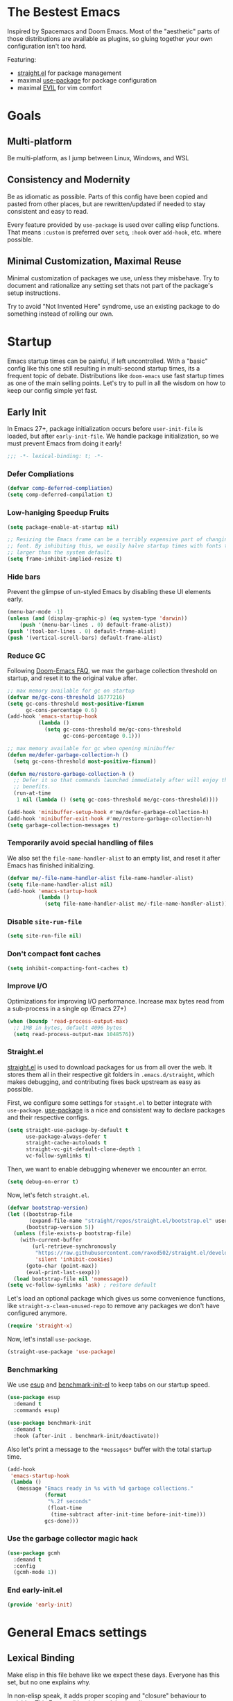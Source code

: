 #+STARTUP: fold
#+babel: :cache yes
#+PROPERTY: header-args :results silent :tangle init.el

* The Bestest Emacs

Inspired by Spacemacs and Doom Emacs. Most of the "aesthetic" parts of those distributions are available as plugins, so gluing together your own configuration isn't too hard.

Featuring:

- [[https://github.com/raxod502/straight.el][straight.el]] for package management
- maximal [[https://github.com/jwiegley/use-package][use-package]] for package configuration
- maximal [[https://github.com/emacs-evil/evil][EVIL]] for vim comfort

* Goals

** Multi-platform
Be multi-platform, as I jump between Linux, Windows, and WSL

** Consistency and Modernity
Be as idiomatic as possible. Parts of this config have been copied and pasted from other places, but are rewritten/updated if needed to stay consistent and easy to read.

Every feature provided by ~use-package~ is used over calling elisp functions. That means ~:custom~ is preferred over ~setq~, ~:hook~ over ~add-hook~, etc. where possible.

** Minimal Customization, Maximal Reuse
Minimal customization of packages we use, unless they misbehave. Try to document and rationalize any setting set thats not part of the package's setup instructions.

Try to avoid "Not Invented Here" syndrome, use an existing package to do something instead of rolling our own.

* Startup

Emacs startup times can be painful, if left uncontrolled. With a "basic" config like this one still resulting in multi-second startup times, its a frequent topic of debate. Distributions like =doom-emacs= use fast startup times as one of the main selling points. Let's try to pull in all the wisdom on how to keep our config simple yet fast.

** Early Init
:properties:
:header-args+: :tangle "./early-init.el"
:end:

In Emacs 27+, package initialization occurs before ~user-init-file~ is loaded, but after ~early-init-file~. We handle package initialization, so we must prevent Emacs from doing it early!

#+begin_src emacs-lisp
;;; -*- lexical-binding: t; -*-
#+end_src

*** Defer Compliations

#+begin_src emacs-lisp
(defvar comp-deferred-compliation)
(setq comp-deferred-compilation t)
#+end_src

*** Low-haniging Speedup Fruits

#+begin_src emacs-lisp
(setq package-enable-at-startup nil)

;; Resizing the Emacs frame can be a terribly expensive part of changing the
;; font. By inhibiting this, we easily halve startup times with fonts that are
;; larger than the system default.
(setq frame-inhibit-implied-resize t)
#+end_src

*** Hide bars
Prevent the glimpse of un-styled Emacs by disabling these UI elements early.

#+begin_src emacs-lisp
(menu-bar-mode -1)
(unless (and (display-graphic-p) (eq system-type 'darwin))
    (push '(menu-bar-lines . 0) default-frame-alist))
(push '(tool-bar-lines . 0) default-frame-alist)
(push '(vertical-scroll-bars) default-frame-alist)
#+end_src

*** Reduce GC
Following [[https://github.com/hlissner/doom-emacs/blob/develop/docs/faq.org#how-does-doom-start-up-so-quickly][Doom-Emacs FAQ]], we max the garbage collection threshold on startup, and reset it to the original value after.

#+begin_src emacs-lisp
;; max memory available for gc on startup
(defvar me/gc-cons-threshold 16777216)
(setq gc-cons-threshold most-positive-fixnum
      gc-cons-percentage 0.6)
(add-hook 'emacs-startup-hook
          (lambda ()
            (setq gc-cons-threshold me/gc-cons-threshold
                  gc-cons-percentage 0.1)))

;; max memory available for gc when opening minibuffer
(defun me/defer-garbage-collection-h ()
  (setq gc-cons-threshold most-positive-fixnum))

(defun me/restore-garbage-collection-h ()
  ;; Defer it so that commands launched immediately after will enjoy the
  ;; benefits.
  (run-at-time
   1 nil (lambda () (setq gc-cons-threshold me/gc-cons-threshold))))

(add-hook 'minibuffer-setup-hook #'me/defer-garbage-collection-h)
(add-hook 'minibuffer-exit-hook #'me/restore-garbage-collection-h)
(setq garbage-collection-messages t)
#+end_src

*** Temporarily avoid special handling of files

We also set the ~file-name-handler-alist~ to an empty list, and reset it after Emacs has finished initializing.

#+begin_src emacs-lisp
(defvar me/-file-name-handler-alist file-name-handler-alist)
(setq file-name-handler-alist nil)
(add-hook 'emacs-startup-hook
          (lambda ()
            (setq file-name-handler-alist me/-file-name-handler-alist)))
#+end_src

*** Disable =site-run-file=
#+begin_src emacs-lisp
(setq site-run-file nil)
#+end_src

*** Don't compact font caches
#+begin_src emacs-lisp
(setq inhibit-compacting-font-caches t)
#+end_src

*** Improve I/O
Optimizations for improving I/O performance. Increase max bytes read from a sub-process in a single op (Emacs 27+)

#+begin_src emacs-lisp
(when (boundp 'read-process-output-max)
  ;; 1MB in bytes, default 4096 bytes
  (setq read-process-output-max 1048576))
#+end_src

*** Straight.el
[[https://github.com/raxod502/straight.el][straight.el]] is used to download packages for us from all over the web. It stores them all in their respective git folders in =.emacs.d/straight=, which makes debugging, and contributing fixes back upstream as easy as possible.

First, we configure some settings for =staight.el= to better integrate with =use-package=. [[https://github.com/jwiegley/use-package][use-package]] is a nice and consistent way to declare packages and their respective configs.

#+begin_src emacs-lisp
(setq straight-use-package-by-default t
      use-package-always-defer t
      straight-cache-autoloads t
      straight-vc-git-default-clone-depth 1
      vc-follow-symlinks t)
#+end_src

Then, we want to enable debugging whenever we encounter an error.

#+begin_src emacs-lisp
(setq debug-on-error t)
#+end_src

Now, let's fetch =straight.el=.

#+begin_src emacs-lisp
(defvar bootstrap-version)
(let ((bootstrap-file
       (expand-file-name "straight/repos/straight.el/bootstrap.el" user-emacs-directory))
      (bootstrap-version 5))
  (unless (file-exists-p bootstrap-file)
    (with-current-buffer
        (url-retrieve-synchronously
         "https://raw.githubusercontent.com/raxod502/straight.el/develop/install.el"
         'silent 'inhibit-cookies)
      (goto-char (point-max))
      (eval-print-last-sexp)))
  (load bootstrap-file nil 'nomessage))
(setq vc-follow-symlinks 'ask) ; restore default
#+end_src

Let's load an optional package which gives us some convenience functions, like ~straight-x-clean-unused-repo~ to remove any packages we don't have configured anymore.

#+begin_src emacs-lisp
(require 'straight-x)
#+end_src

Now, let's install =use-package=.

#+begin_src emacs-lisp
(straight-use-package 'use-package)
#+end_src

*** Benchmarking
We use [[https://github.com/jschaf/esup][esup]] and [[https://github.com/dholm/benchmark-init-el][benchmark-init-el]] to keep tabs on our startup speed.

#+begin_src emacs-lisp
(use-package esup
  :demand t
  :commands esup)

(use-package benchmark-init
  :demand t
  :hook (after-init . benchmark-init/deactivate))
#+end_src

Also let's print a message to the =*messages*= buffer with the total startup time.

#+begin_src emacs-lisp
(add-hook
 'emacs-startup-hook
 (lambda ()
   (message "Emacs ready in %s with %d garbage collections."
            (format
             "%.2f seconds"
             (float-time
              (time-subtract after-init-time before-init-time)))
            gcs-done)))
#+end_src

*** Use the garbage collector magic hack
#+begin_src emacs-lisp
(use-package gcmh
  :demand t
  :config
  (gcmh-mode 1))
#+end_src

*** End early-init.el
#+begin_src emacs-lisp
(provide 'early-init)
#+end_src

* General Emacs settings

** Lexical Binding
Make elisp in this file behave like we expect these days. Everyone has this set, but no one explains why.

In non-elisp speak, it adds proper scoping and "closure" behaviour to variables.[[https://www.emacswiki.org/emacs/DynamicBindingVsLexicalBinding][This Emacswiki article explains it well.]]

#+begin_src emacs-lisp :comments no
;;; config.el -*- lexical-binding: t ; eval: (view-mode -1) -*-
#+end_src

Enable =view-mode=, which both makes the file read-only (as a reminder
that =init.el= is an auto-generated file, not supposed to be edited),
and provides some convenient key bindings for browsing through the
file.

** Constants
Let's define some constants we use throughout our config.

#+begin_src emacs-lisp
;; environment
(defconst *is-windows* (eq system-type 'windows-nt))
(defconst *is-unix* (not *is-windows*))

;; fonts
(defconst *mono-font-family*
  (if *is-windows* "JetBrainsMono NF" "GoMono Nerd Font"))
(defconst *mono-font-height*
  (if *is-windows* 90 90))
(defconst *serif-font-family*
  (if *is-windows* "Georgia" "IBM Plex Serif"))
(defconst *serif-font-height*
  (if *is-windows* 110 110))
(defconst *project-dir* (expand-file-name "~/git"))
#+end_src

** Make Emacs Sensible
Essentially what [[https://github.com/tpope/vim-sensible][vim-sensible]] does, but we use [[https://git.sr.ht/~technomancy/better-defaults][better-defaults]] in emacs. But it doesn't do everything, so we need to help it out.

#+BEGIN_SRC emacs-lisp
(use-package better-defaults
  :demand t)

(setq default-directory "~/"
      ;; always follow symlinks when opening files
      vc-follow-symlinks t
      ;; overwrite text when selected, like we expect.
      delete-seleciton-mode t
      ;; quiet startup
      inhibit-startup-message t
      initial-scratch-message nil
      ;; hopefully all themes we install are safe
      custom-safe-themes t
      ;; simple lock/backup file management
      create-lockfiles nil
      backup-by-copying t
      delete-old-versions t
      ;; when quiting emacs, just kill processes
      confirm-kill-processes nil
      ;; ask if local variables are safe once.
      enable-local-variables t)



;; use human-readable sizes in dired
(setq-default dired-listing-switches "-alh")

;; life is too short to type yes or no
(defalias 'yes-or-no-p 'y-or-n-p)

;; always highlight code
(global-font-lock-mode 1)
;; refresh a buffer if changed on disk
(global-auto-revert-mode 1)

;; save window layout & buffers
;; (setq desktop-restore-eager 5)
;; (desktop-save-mode 1)
#+END_SRC

** UTF-8 by Default
Emacs is very conservative about assuming encoding. Everything is utf-8 these days, lets have that as the default.

#+begin_src emacs-lisp
(prefer-coding-system 'utf-8)
(set-default-coding-systems 'utf-8)
(set-terminal-coding-system 'utf-8)
(set-keyboard-coding-system 'utf-8)
(set-selection-coding-system 'utf-8)
(set-file-name-coding-system 'utf-8)
(set-clipboard-coding-system 'utf-8)
(if *is-windows*
  (set-w32-system-coding-system 'utf-8))
(set-buffer-file-coding-system 'utf-8)
#+end_src

** No Littering
[[https://github.com/emacscollective/no-littering][no-littering]] teaches Emacs to not leave it's files everywhere, and just keep them neatly in =.emacs.d= where they don't bother anyone.

We also set ~custom-file~ to be within one of these new nice directories, so Emacs doesn't keep chaging =init.el= and messing with our git workflow.
#+begin_src emacs-lisp
(use-package no-littering
  :demand t
  :config
  (setq
   auto-save-file-name-transforms
   `((".*" ,(no-littering-expand-var-file-name "auto-save/") t)))
  (setq custom-file (no-littering-expand-etc-file-name "custom.el"))
  (when (file-exists-p custom-file)
    (load custom-file)))
#+end_src

** Which-key
[[https://github.com/justbur/emacs-which-key][which-key]] pops up a nice window whenever we hesitate about a keyboard shortcut, and shows all the possible keys we can press. Popularized by Spacemacs and Doom-Emacs, we can now configure absurd key combinations, forget about them, and then be delighted to discover them again!

#+begin_src emacs-lisp
(use-package which-key
  :demand t
  :after evil
  :custom
  (which-key-allow-evil-operators t)
  (which-key-show-remaining-keys t)
  (which-key-sort-order 'which-key-prefix-then-key-order)
  :config
  (which-key-mode 1)
  (which-key-setup-minibuffer)
  (set-face-attribute
    'which-key-local-map-description-face nil :weight 'bold))
#+end_src

** Evil
[[https://github.com/emacs-evil/evil][EVIL]] is vim emulation in Emacs. There are a number of other evil packages which add vim-like bindings to various modes.

#+BEGIN_SRC emacs-lisp
(use-package evil
  :demand t
  :init
  (setq evil-want-integration t
        evil-want-keybinding nil
        evil-want-C-u-scroll t
        evil-want-Y-yank-to-eol t
        evil-split-window-below t
        evil-vsplit-window-right t
        evil-respect-visual-line-mode t)
  :config
  (evil-mode 1))
(use-package evil-collection
  :demand t
  :after evil
  :config
  (evil-collection-init))
(use-package evil-commentary
  :demand t
  :after evil
  :config
  (evil-commentary-mode 1))
(use-package evil-surround
  :demand t
  :after evil
  :config
  (global-evil-surround-mode 1))
(use-package evil-lion
  :commands evil-lion-left evil-lion-right
  :after evil
  :general
  (:states 'normal
           "ga"  'evil-lion-left
           "gA"  'evil-lion-right)
  (:states 'visual
           "ga"  'evil-lion-left
           "gA"  'evil-lion-right))
(use-package evil-org
  :demand t
  :after evil org
  :hook (org-mode . evil-org-mode)
  :config
  (add-hook 'evil-org-mode-hook 'evil-org-set-key-theme)
  (require 'evil-org-agenda)
  (evil-org-agenda-set-keys))
#+END_SRC

** General.el
[[https://github.com/noctuid/general.el][general.el]] is a wrapper around Emacs key-binding mechanisms to make them easier to use. It integrates with use-package, evil, and which-key.

We will define two "leader maps", similar to vim's =<leader>= and =<localleader>= that we will use to bind global and major-mode-specific keybindings. This is how we're kind of like

#+begin_src emacs-lisp
(use-package general
  :demand t
  :config
  (general-evil-setup t)
  (general-create-definer leader-def
    :states '(normal motion emacs)
    :keymaps 'override
    :prefix "SPC"
    :non-normal-prefix "C-SPC")
  (leader-def "" '(:ignore t :wk "leader"))
  (general-create-definer localleader-def
    :states '(normal motion emacs)
    :keymaps 'override
    :prefix "SPC m"
    :non-normal-prefix "C-SPC m")
  (localleader-def "" '(:ignore t :wk "mode")))
#+end_src

* Interface
A good-looking tool is a pleasure to work with. Here, we try to tweak all the dials Emacs gives us to make it pretty and =A E S T H E T I C=.

** Aesthetics
#+begin_src emacs-lisp
(setq ring-bell-function 'ignore ; no bell
      ;; better scrolling
      scroll-step 1
      scroll-conservatively 101
      scroll-preserve-screen-position 1
      mouse-wheel-scroll-amount '(1 ((shift) . 5))
      mouse-wheel-follow-mouse t
      ;; lines between the cursor and the edge of the screen
      scroll-margin 3

      ;; wrap lines that are too long.
      truncate-lines nil
      ;; don't resize frames a character at a time, but use pixels
      frame-resize-pixelwise t)

;; add some space between lines for easier reading.
(setq-default line-spacing 1)

;; highlight the current line
(global-hl-line-mode t)

;; Add padding inside buffer windows
(setq-default left-margin-width 2
              right-margin-width 2)
(set-window-buffer nil (current-buffer)) ; Use them now.

;; Add padding inside frames (windows)
(add-to-list 'default-frame-alist '(internal-border-width . 8))
(set-frame-parameter nil 'internal-border-width 8) ; Use them now

;; fix color display when loading emacs in terminal
(defun enable-256color-term ()
  (interactive)
  (load-library "term/xterm")
  (terminal-init-xterm))

(unless (display-graphic-p)
  (if (string-suffix-p "256color" (getenv "TERM"))
    (enable-256color-term)))
#+end_src

** Themes
We will load all the themes. We need to ~:defer~ them, to prevent each theme getting loaded upon init, and flashing emacs and conflicting with each other.

#+begin_src emacs-lisp
(use-package leuven-theme
  :defer t)

(use-package vivid-theme
  :straight (:host github :repo "websymphony/vivid-theme")
  :defer t)

(use-package doom-themes
  :defer t
  :config
  (doom-themes-visual-bell-config)
  (doom-themes-treemacs-config)
  (doom-themes-org-config)
  (doom-themes-set-faces nil
    ;; extending faces breaks orgmode collapsing for now
   '(org-block-begin-line :extend nil)
   '(org-block-end-line :extend nil)
    ;; different sized headings are nice.
   '(outline-1 :height 1.3)
   '(outline-2 :height 1.1)
   '(outline-3 :height 1.0)))

(defun me/init-theme ()
  (load-theme 'doom-dracula t))

(add-hook 'emacs-startup-hook #'me/init-theme)
#+end_src

** Fonts
The [[https://github.com/rolandwalker/unicode-fonts][unicode-fonts]] package helps Emacs use the full range of unicode characters provided by most fonts.

We set a regular font and a ~variable-pitch~ one, the latter is used by ~mixed-pitch-mode~ to render regular text with a proportional font.

#+begin_src emacs-lisp
(use-package persistent-soft
  :demand t)
(use-package unicode-fonts
  :demand t
  :after persistent-soft
  :config
  (unicode-fonts-setup)
  (custom-set-faces
   `(default ((t (:family ,*mono-font-family*
                  :height ,*mono-font-height*))))
   `(variable-pitch ((t (:family ,*serif-font-family*
                         :height ,*serif-font-height*))))))
#+end_src

** All The Icons
[[https://github.com/domtronn/all-the-icons.el/][all-the-icons]] allows emacs to show pretty icons anywhere we want.

We pair it with [[https://github.com/jtbm37/all-the-icons-dired][all-the-icons-dired]] to show them in =dired=, [[https://github.com/Alexander-Miller/treemacs/blob/master/src/extra/treemacs-all-the-icons.el][treemacs-all-the-icons]] to show them in =treemacs=, [[https://github.com/asok/all-the-icons-ivy][all-the-icons-ivy]] to show them in =ivy=, and [[https://github.com/seagle0128/all-the-icons-ivy-rich][all-the-icons-ivy-rich]] to show them in =ivy-rich=.

#+begin_src emacs-lisp
(use-package all-the-icons
  :demand t)
(use-package all-the-icons-dired
  :defer 1
  :after all-the-icons
  :hook (dired-mode . all-the-icons-dired-mode))
(use-package treemacs-all-the-icons
  :defer 1
  :after all-the-icons treemacs
  :config
  (treemacs-load-theme "all-the-icons"))
(use-package all-the-icons-ivy
  :defer 1
  :after all-the-icons
  :config
  (all-the-icons-ivy-setup))
(use-package all-the-icons-ivy-rich
  :defer 1
  :after all-the-icons
  :config
  (all-the-icons-ivy-rich-mode 1))
#+end_src

** Dashboard
[[https://github.com/emacs-dashboard/emacs-dashboard][emacs-dashboard]] adds a nice startup screen, showing recent files, projectes, etc.

#+begin_src emacs-lisp
(use-package dashboard
  :demand t
  :after all-the-icons projectile
  :custom
  ;; show in `emacsclient -c`
  (initial-buffer-choice #'(lambda () (get-buffer "*dashboard*")))
  (dashboard-startup-banner 'logo)
  (dashboard-set-heading-icons t)
  (dashboard-set-file-icons t)
  (dashboard-center-content t)
  (dashboard-items '((recents  . 10)
                     (projects . 5)
                     (bookmarks . 5)))
  :config
  (dashboard-setup-startup-hook))
#+end_src

** Mode Line
[[https://github.com/seagle0128/doom-modeline][doom-modeline]] provides a clean and simple modeline (bottom bar) for each buffer. We pair it with the [[https://github.com/tarsius/minions][minions]] minor mode to collect all minor modes into a single menu. [[https://github.com/emacsorphanage/anzu][anzu]] is used to show the number of matches when we search in a file.

#+begin_src emacs-lisp
(use-package anzu
  :defer 1
  :after isearch
  :config
  (global-anzu-mode 1))

(use-package minions
  :defer 1
  :config
  (minions-mode 1))

(use-package doom-modeline
  :demand t
  :custom
  (inhibit-compacting-font-caches t)
  (doom-modeline-height 28)
  ;; 1 minor mode will be shown thanks to minions
  (doom-modeline-minor-modes t)
  :config
  (doom-modeline-mode 1))
#+end_src

** Tabs
[[https://github.com/ema2159/centaur-tabs][centaur-tabs]] add tabs to the top of the window for emacs. It might sound crazy, but they are useful to keep an eye on which buffers you have open, especially when you jump between projects.

Out of the box they come configured ok, but not perfect. We configure the tabs to group by project, and hide/show them for more buffers.

#+begin_src emacs-lisp
(use-package centaur-tabs
  :defer 1
  :after all-the-icons
  :general
  (:states 'normal
           "gt"  'centaur-tabs-forward
           "gT"  'centaur-tabs-backward)
  (leader-def
    "tg" 'centaur-tabs-toggle-groups)
  :hook
  (dashboard-mode . centaur-tabs-local-mode)
  (term-mode . centaur-tabs-local-mode)
  (calendar-mode . centaur-tabs-local-mode)
  (org-agenda-mode . centaur-tabs-local-mode)
  (helpful-mode . centaur-tabs-local-mode)
  :custom
  (centaur-tabs-style "bar")
  (centaur-tabs-set-icons t)
  (centaur-tabs-set-modified-marker t)
  (centaur-tabs-height 28)
  (x-underline-at-descent-line t)
  (uniquify-separator "/")
  (uniquify-buffer-name-style 'forward)
  (centaur-tabs-gray-out-icons 'buffer)
  (centaur-tabs-modified-marker "")
  :config
  (centaur-tabs-headline-match)
  (centaur-tabs-enable-buffer-reordering)
  (centaur-tabs-mode t)
  (centaur-tabs-change-fonts *mono-font-family* *mono-font-height*)


  (defun centaur-tabs-buffer-groups ()
    "`centaur-tabs-buffer-groups' control buffers' group rules.

 Group centaur-tabs with mode if buffer is derived from `eshell-mode' `emacs-lisp-mode' `dired-mode' `org-mode' `magit-mode'.
 All buffer name start with * will group to \"Emacs\".
 Other buffer group by `centaur-tabs-get-group-name' with project name."
    (list
     (cond
      ;; ((not (eq (file-remote-p (buffer-file-name)) nil))
      ;; "Remote")
      ((or (string-equal "*" (substring (buffer-name) 0 1))
           (memq major-mode '(magit-process-mode
                              magit-status-mode
                              magit-diff-mode
                              magit-log-mode
                              magit-file-mode
                              magit-blob-mode
                              magit-blame-mode)))
       "Emacs")
      ((derived-mode-p 'dired-mode)
       "Dired")
      ((memq major-mode '(helpful-mode
                          help-mode))
       "Help")
      ((memq major-mode '(org-agenda-clockreport-mode
                          org-agenda-mode
                          org-beamer-mode
                          org-src-mode
                          org-indent-mode
                          org-bullets-mode
                          org-cdlatex-mode
                          org-agenda-log-mode
                          diary-mode))
       "OrgMode")
      (t
       (or (concat "Project: " (projectile-project-name))
           (centaur-tabs-get-group-name (current-buffer))))))))
#+end_src

** Fast Scroll
Always redraw immediately when scrolling, more responsive and doesn't hang! Sourced from http://emacs.stackexchange.com/a/31427/2418

#+begin_src emacs-lisp
(setq fast-but-imprecise-scrolling t
      jit-lock-defer-time 0)
#+end_src

[[https://github.com/ahungry/fast-scroll][fast-scroll]] "works by temporarily disabling font-lock and switching to a barebones mode-line, until you stop scrolling (at which point it re-enables)". It only does this when scrolling super fast, to keep everything responsive.

#+begin_src emacs-lisp
(use-package fast-scroll
  :defer 1
  :hook
  (fast-scroll-start . (lambda () (flycheck-mode -1)))
  (fast-scroll-end . (lambda () (flycheck-mode 1)))
  :config
  (fast-scroll-config)
  (fast-scroll-mode 1))
#+end_src

** Wrap Long Lines
[[https://github.com/joostkremers/visual-fill-column][visual-fill-column]] wraps lines at ~fill-column~, and makes it easier to read long lines of code. It is preferred over the built-in ~visual-line-mode~ because it doesn't break words.

#+begin_src emacs-lisp
(use-package visual-fill-column
  :defer 1
  :hook (org-src . visual-fill-column-mode)
  :custom
  (visual-line-fringe-indicators
   '(left-curly-arrow right-curly-arrow))
  (split-window-preferred-function
   'visual-fill-column-split-window-sensibly)
  :config
  (advice-add 'text-scale-adjust
              :after #'visual-fill-column-adjust)
  (global-visual-fill-column-mode 1)
  (global-visual-line-mode 1))
#+end_src

** Mixed Pitch Mode
[[https://gitlab.com/jabranham/mixed-pitch][mixed-pitch]] allows us to use proportional fonts to display text that isn't code, and make files more readable.

#+begin_src emacs-lisp
(use-package mixed-pitch
  :after all-the-icons
  :defer 1
  :custom
  (mixed-pitch-set-height t)
  :hook (text-mode . mixed-pitch-mode))
#+end_src

** Ligatures
#+begin_src emacs-lisp
(use-package ligature
  :straight (:host github :repo "mickeynp/ligature.el")
  :defer 1
  :config
  (ligature-set-ligatures 't '("www"))
  (ligature-set-ligatures
   'prog-mode
   '("-->" "//" "/**" "/*" "*/" "<!--" ":=" "->>" "<<-" "->" "<-"
     "<=>" "==" "!=" "<=" ">=" "=:=" "!==" "&&" "||" "..." ".."
     "|||" "///" "&&&" "===" "++" "--" "=>" "|>" "<|" "||>" "<||"
     "|||>" "<|||" ">>" "<<" "::=" "|]" "[|" "{|" "|}"
     "[<" ">]" ":?>" ":?" "/=" "[||]" "!!" "?:" "?." "::"
     "+++" "??" "###" "##" ":::" "####" ".?" "?=" "=!=" "<|>"
     "<:" ":<" ":>" ">:" "<>" "***" ";;" "/==" ".=" ".-" "__"
     "=/=" "<-<" "<<<" ">>>" "<=<" "<<=" "<==" "<==>" "==>" "=>>"
     ">=>" ">>=" ">>-" ">-" "<~>" "-<" "-<<" "=<<" "---" "<-|"
     "<=|" "/\\" "\\/" "|=>" "|~>" "<~~" "<~" "~~" "~~>" "~>"
     "<$>" "<$" "$>" "<+>" "<+" "+>" "<*>" "<*" "*>" "</>" "</" "/>"
     "<->" "..<" "~=" "~-" "-~" "~@" "^=" "-|" "_|_" "|-" "||-"
     "|=" "||=" "#{" "#[" "]#" "#(" "#?" "#_" "#_(" "#:" "#!" "#="
     "&="))
  (global-ligature-mode t))
#+end_src

** Solaire mode
[[https://github.com/hlissner/emacs-solaire-mode][solaire-mode]] darkens non-important buffers, to help you focus on what matters.

#+begin_src emacs-lisp
;; A more complex, more lazy-loaded config
(use-package solaire-mode
  :defer 1
  :hook
  ;; Ensure solaire-mode is running in all solaire-mode buffers
  (change-major-mode . turn-on-solaire-mode)
  ;; ...if you use auto-revert-mode, this prevents solaire-mode from turning
  ;; itself off every time Emacs reverts the file
  (after-revert . turn-on-solaire-mode)
  ;; To enable solaire-mode unconditionally for certain modes:
  (ediff-prepare-buffer . solaire-mode)
  ;; Highlight the minibuffer when it is activated:
  (minibuffer-setup . solaire-mode-in-minibuffer)
  :custom
  (solaire-mode-auto-swap-bg t)
  :config
  (solaire-global-mode +1))
#+end_src

* Packages

** Helpful
[[https://github.com/Wilfred/helpful][helpful]] makes a better Emacs =*help*= buffer, with colors and contextual information.

#+begin_src emacs-lisp
(use-package helpful
  :defer 1
  :general
  (leader-def
    "h" '(:ignore t :wk "help")
    "hf" 'helpful-callable
    "hv" 'helpful-variable
    "hk" 'helpful-key
    "ho" 'helpful-at-point)
  :config
  (add-to-list 'display-buffer-alist
               '("*[Hh]elp"
                 (display-buffer-reuse-mode-window
                  display-buffer-pop-up-window))))
#+end_src

** Info-colors
[[https://github.com/ubolonton/info-colors][info-colors]] adds pretty Info colors.

#+begin_src emacs-lisp
(use-package info-colors
  :defer 1
  :config
  (add-hook 'Info-selection-hook 'info-colors-fontify-node))
#+end_src

** Restart-emacs
[[https://github.com/iqbalansari/restart-emacs][restart-emacs]] teaches Emacs to restart itself. I added a ~me/reload-init~ command as well to just reload the =init.el= file without a full restart.

#+begin_src emacs-lisp
(defun me/reload-init ()
  "Reload init.el."
  (interactive)
  (message "Reloading init.el...")
  (load user-init-file nil 'nomessage)
  (message "Reloading init.el... done."))

(use-package restart-emacs
  :commands restart-emacs
  :general
  (leader-def
    "q" '(:ignore t :wk "exit emacs")
    "qR" 'restart-emacs
    "qr" 'me/reload-init))
#+end_src

** Prescient
[[https://github.com/raxod502/prescient.el][prescient.el]] teaches =ivy= and =company= better sorting and filtering.

#+begin_src emacs-lisp
(use-package prescient
  :defer 1
  :config
  (prescient-persist-mode 1))
#+end_src

** Counsel, Ivy
[[https://github.com/abo-abo/swiper][swiper/ivy/counsel]] is a great UI to visualize and filter lists. It sets itself up to augment most prompts to filter possible matches as you type. It's good stuff.

#+begin_src emacs-lisp
(use-package ivy
  :defer 1
  :custom
  ;; add bookmarks and recentf to buffer lists
  (ivy-use-virtual-buffers t)
  ;; better matching method
  (ivy-re-builders-alist '((t . ivy--regex-plus)))
  :config
  (ivy-mode 1))
(use-package counsel
  :defer 1
  :general
  (leader-def
    "SPC" '(counsel-M-x :wk "M-x")
    "f" '(:ignore t :wk "file")
    "ff" 'counsel-find-file
    "fr" 'counsel-buffer-or-recentf
    "b" '(:ignore t :wk "buffer")
    "bb" 'switch-to-buffer
    "bd" 'kill-this-buffer
    "bn" 'next-buffer
    "bp" 'previous-buffer
    "bx" 'kill-buffer-and-window
    "tc" 'counsel-load-theme)
  (:states 'normal
           "C-p"  'projectile-find-file
           "C-S-p"  'counsel-M-x)
  :config
  (counsel-mode 1))
;; better fuzzy matching.
(use-package flx
  :defer 1
  :after ivy counsel)
(use-package ivy-prescient
  :defer 1
  :after ivy counsel prescient
  :config
  (ivy-prescient-mode 1))
;; add more information to ivy/counsel
(use-package ivy-rich
  :defer 1
  :after ivy counsel all-the-icons-ivy-rich
  :config
  (setcdr (assq t ivy-format-functions-alist) #'ivy-format-function-line)
  (ivy-rich-mode 1)
  (setq ivy-initial-inputs-alist nil))

(use-package ivy-posframe
  :defer 1
  :after ivy counsel
  :config
  (setq ivy-posframe-display-functions-alist
        '((t . ivy-posframe-display-at-frame-top-center)))
  (ivy-posframe-mode 1))
#+end_src

** Flycheck
[[https://github.com/flycheck/flycheck][flycheck]] gathers syntax errors and warnings on-the-fly. We use [[https://github.com/alexmurray/flycheck-posframe][flycheck-posframe]] to show them if the cursor is on a flycheck warning.

#+begin_src emacs-lisp
(use-package flycheck
  :defer 1
  :init
  (global-flycheck-mode t))
(use-package flycheck-posframe
  :defer 1
  :after flycheck
  :hook (flycheck-mode . flycheck-posframe-mode)
  :config
  (flycheck-posframe-configure-pretty-defaults)
  (add-hook 'flycheck-posframe-inhibit-functions #'company--active-p)
  (add-hook 'flycheck-posframe-inhibit-functions #'evil-insert-state-p)
  (add-hook 'flycheck-posframe-inhibit-functions #'evil-replace-state-p)
  (advice-add 'org-edit-src-exit :after #'flycheck-posframe-hide-posframe))
#+end_src

** Format All
[[https://github.com/lassik/emacs-format-all-the-code][emacs-format-all-the-code]] knows about all the different formatters for different languuages, and tries to run them if they are installed. We configure it to format all modes that are in the ~auto-format-modes~ list on save. We well add modes to this later.

#+begin_src emacs-lisp
(defcustom auto-format-modes '()
  "Modes to turn on format-all-mode in")
(defcustom auto-format-dirs '()
  "Directories to turn on format-all-mode in")

(defun me/auto-format-buffer-p ()
  (and
   (member major-mode auto-format-modes)
   (buffer-file-name)
   (save-match-data
     (let ((dir (file-name-directory (buffer-file-name))))
       (cl-some (lambda (regexp) (string-match regexp dir))
                auto-format-dirs)))))

(defun me/maybe-format-all-mode ()
  (format-all-mode (if (me/auto-format-buffer-p) 1 0)))

(use-package format-all
  :commands format-all-mode
  :hook (after-change-major-mode . me/maybe-format-all-mode))
#+end_src

** Company
[[http://company-mode.github.io/][company-mode]] gives us the standard dropdown as-you-type of modern IDEs.

#+begin_src emacs-lisp
(use-package company
  :defer 1
  :config
  (global-company-mode 1))
(use-package company-prescient
  :defer 1
  :after company prescient
  :config
  (company-prescient-mode 1))
(use-package company-posframe
  :defer 1
  :after company
  :config
  (company-posframe-mode 1))
#+end_src

** Magit
[[https://github.com/magit/magit][magit]] is a magic UI for dealing with git. The keybinds are intuitive, and it pops up suggestion a-la =which-key= if you aren't sure what button to  press next.

#+begin_src emacs-lisp
(use-package magit
  :commands magit
  :general
  (leader-def
    "g"  '(:ignore t :wk "git")
    "gs" '(magit :wk "git status")
    "gg" '(magit :wk "git status"))
  :custom
  (magit-repository-directories `((,*project-dir* . 3))))
#+end_src

We pair it with [[https://github.com/alphapapa/magit-todos][magit-todos]] which shows any =TODO=, =FIXME=, =XXX=, =BUG=, etc. comments in the codebase.

#+begin_src emacs-lisp
(use-package magit-todos
  :after magit
  :commands magit-todos-list magit-todos-mode
  :custom
  (magit-todos-nice nil)
  :hook (magit-mode . magit-todos-mode))
#+end_src

[[https://github.com/dandavison/magit-delta][magit-delta]] improves the coloring of diffs in magit using [[https://github.com/dandavison/delta][delta]].

#+begin_src emacs-lisp
(use-package magit-delta
  :if *is-unix*
  :after magit
  :commands magit-delta-mode
  :custom
  (magit-delta-default-dark-theme "Dracula")
  :hook (magit-mode . magit-delta-mode))
#+end_src

** Projectile
[[https://github.com/bbatsov/projectile][projectile]] teaches Emacs to be aware of different ways a "project" folder can be recognized, and enables easy jumping and using of multiple projects in the same instance of emacs.

#+begin_src emacs-lisp
(defun me/expand-git-project-dirs (root)
  "Return a list of all project directories 2 levels deep in ROOT.

Given my git projects directory ROOT, with a layout like =git/{hub,lab}/<user>/project=, return a list of 'user' directories that are part of the ROOT."
  (mapcan #'(lambda (d) (cddr (directory-files d t)))
          (cddr (directory-files root t))))

(use-package projectile
  :demand t
  :general
  (leader-def
    "p" '(:ignore t :wk "project")
    "pd" 'projectile-dired)
  :custom
  (projectile-completion-system 'default)
  (projectile-enable-caching t)
  (if (file-directory-p *project-dir*)
      (projectile-project-search-path)
      (me/expand-git-project-dirs *project-dir*))
  (projectile-sort-order 'recently-active)
  (projectile-indexing-method (if *is-unix* 'hybrid 'native))
  :config
  (projectile-save-known-projects)
  (projectile-mode +1))

(use-package counsel-projectile
  :defer 1
  :after counsel projectile
  :general
  (leader-def
    "pp" 'counsel-projectile-switch-project
    "pb" 'counsel-projectile-switch-to-buffer
    "fp" 'counsel-projectile-find-file-dwim
    "pf" 'counsel-projectile-find-file-dwim
    "p/" 'counsel-projectile-rg))
#+end_src

** Git Gutter
[[https://github.com/dgutov/diff-hl][diff-hl]] shows uncommitted git changes on left side of the buffer.

#+begin_src emacs-lisp
(use-package diff-hl
  :defer 1
  :hook
  (dired-mode . diff-hl-dired-mode-unless-remote)
  :config
  (global-diff-hl-mode 1))
#+end_src

** Treemacs
[[https://github.com/Alexander-Miller/treemacs][treemacs]] is a sidebar tree file explorer of the current directory/project.
=evil=, =projectile=, and =magit= integration is enabled.

#+begin_src emacs-lisp
(use-package treemacs
  :defer 2
  :commands treemacs treemacs-find-file
  :general
  (leader-def
    "tt" 'treemacs
    "tf" 'treemacs-find-file))
(use-package treemacs-evil
  :defer 1
  :after treemacs evil)
(use-package treemacs-projectile
  :defer 1
  :after treemacs projectile)
(use-package treemacs-magit
  :defer 1
  :after treemacs-magit)
#+end_src

** Eshell
#+begin_src emacs-lisp
(use-package company-fish
  :defer 1
  :if (executable-find "fish")
  :straight (:host github :repo "CeleritasCelery/company-fish")
  :after company
  :hook
  (shell-mode . company-mode)
  (eshell-mode . company-mode)
  :config
  (add-to-list 'company-backends 'company-fish))

(use-package eshell-syntax-highlighting
  :defer 1
  :straight (:host github :repo "akreisher/eshell-syntax-highlighting")
  :after esh-mode
  :config
  (eshell-syntax-highlighting-global-mode 1))

(use-package em-smart
  :defer 1
  :straight (:type built-in)
  :custom
  (eshell-where-to-jump 'begin)
  (eshell-review-quick-commands nil)
  (eshell-smart-space-goes-to-end t))
#+end_src

** Vterm
#+begin_src emacs-lisp
(use-package eterm-256color
  :hook (term-mode . eterm-256color-mode))

(defun me/disable-global-hl-line-mode ()
  (global-hl-line-mode -1))

(use-package vterm
  :straight nil
  :commands vterm vterm-other-window
  :hook (vterm-mode . #'me/disable-global-hl-line-mode)
  :custom
  (vterm-term-environment-variable "eterm-color"))

(use-package multi-vterm
  :after vterm projectile
  :commands
  multi-vterm
  multi-vterm-next
  multi-vterm-prev
  multi-vterm-dedicated-toggle
  multi-vterm-projectile)
(leader-def "pt" '(multi-vterm-projectile :wk "toggle vterm"))
#+end_src

* Text Editing

** Make Text Editing Sensible
Emacs has some cool features built-in that make editing text nice. Let's turn them on.

#+begin_src emacs-lisp
;; treat camel-cased words as individual words.
(add-hook 'prog-mode-hook 'subword-mode)
;; don't assume sentences end with two spaces after a period.
(setq sentence-end-double-space nil)
;; show matching parens
(show-paren-mode t)
(setq show-paren-delay 0.0)
;; limit files to 80 columns. Controversial, I know.
(setq-default fill-column 80)
;; handle very long lines without hurting emacs
(global-so-long-mode)
#+end_src

** Editorconfig
[[https://github.com/editorconfig/editorconfig-emacs][editorconfig]] looks for an =.editorconfig= file, and sets indents and other coding conventions as instructed.

#+begin_src emacs-lisp
(use-package editorconfig
  :defer 1
  :config
  (editorconfig-mode 1))
#+end_src

** Cleanup Trailing Whitespace
[[https://github.com/purcell/whitespace-cleanup-mode][whitespace-cleanup-mode]] cleans up messy whitespace in a document *only* if it was clean when opening.

#+begin_src emacs-lisp
(defun me/hide-trailing-whitespace ()
  (setq show-trailing-whitespace nil))

(use-package whitespace-cleanup-mode
  :demand t
  :hook
  (special-mode     . me/hide-trailing-whitespace)
  (comint-mode      . me/hide-trailing-whitespace)
  (compilation-mode . me/hide-trailing-whitespace)
  (term-mode        . me/hide-trailing-whitespace)
  (vterm-mode       . me/hide-trailing-whitespace)
  (shell-mode       . me/hide-trailing-whitespace)
  (minibuffer-setup . me/hide-trailing-whitespace)
  :custom
  (show-trailing-whitespace t)
  :config
  (global-whitespace-cleanup-mode 1))
#+end_src

** Rainbow Delimiters
[[https://github.com/Fanael/rainbow-delimiters][rainbow-delimiters]] color brackets in various colors to easier identify them.

#+begin_src emacs-lisp
(use-package rainbow-delimiters
  :defer 1
  :hook (prog-mode . rainbow-delimiters-mode)
  :config
  (set-face-attribute 'rainbow-delimiters-unmatched-face nil
                      :foreground "red"
                      :inherit 'error
                      :box t))
#+end_src

** Parinfer
[[https://shaunlebron.github.io/parinfer/][parinfer]] is a magical way to edit lispy languages, that allows you to just focus on indentation and code layout. The brackets get inserted and adjusted automagically.

We use [[https://github.com/justinbarclay/parinfer-rust-mode][parinfer-rust-mode]] most of the time, and fall back to [[https://github.com/DogLooksGood/parinfer-mode][parinfer-mode]], an pure elisp variant on Windows.

#+begin_src emacs-lisp
(use-package parinfer-rust-mode
  :defer 1
  :if *is-unix*
  :hook
  emacs-lisp-mode
  lisp-mode
  clojure-mode
  :custom
  (parinfer-rust-auto-download t))

(use-package parinfer
  :defer 1
  :if *is-windows*
  :hook
  (emacs-lisp-mode . parinfer-mode)
  (lisp-mode . parinfer-mode)
  (clojure-mode . parinfer-mode)
  :init
  (setq parinfer-extensions '(defaults pretty-parens evil)))
#+end_src

* Org Mode

** org
[[https://orgmode.org/][orgmode]] is a tool to organize information in plaintext documents. This configuration is using orgmode to interleave text and code.

#+begin_src emacs-lisp
(use-package org
  :general
  (leader-def
    "o" '(:ignore t :wk "org")
    "oa" 'org-agenda)
  (localleader-def
    :keymaps 'org-mode-map
    :major-modes t
    "," '(org-insert-structure-template :wk "insert block")
    "e" '(:ignore t :wk "execute")
    "ee" '(org-babel-execute-maybe :wk "execute (dwim)")
    "es" '(org-babel-execute-src-block :wk "execute block")
    "eb" '(org-babel-execute-buffer :wk "execute buffer")
    "et" '(org-babel-execute-subtree :wk "execute subtree")
    "'"  '(org-edit-special :wk "edit block")
    "tt" 'counsel-org-tag
    "tv" 'org-change-tag-in-region
    "b" '(:ignore t :wk "babel")
    "bt" 'org-babel-tangle)
  (:keymaps 'org-src-mode
            :definer 'minor-mode
            :states 'normal
            "RET"  '(org-edit-src-exit :wk "save")
            "q"  '(org-edit-src-abort :wk "abort"))
  :custom
  (org-directory "~/Sync/org")
  ;; use syntax-highlighting for src blocks
  (org-src-fontify-natively t)
  ;; open another window when editing src blocks
  (org-src-window-setup 'other-window)
  ;; strip blank lines when closing src block editor
  (org-src-strip-leading-and-trailing-blank-lines t)
  ;; preserve indentation in src blocks, don't re-indent
  (org-src-preserve-indentation t)
  ;; respect the src block syntax for tabs
  (org-src-tab-acts-natively t)
  ;; wrap lines on startup
  (org-startup-truncated nil)
  ;; if editing in an invisible region, complain.
  (org-catch-invisible-edits 'show-and-error)
  ;; don't ask when evaluating every src block
  (org-confirm-babel-evaluate nil)
  ;; don't hide emphasis markers, because there are soo many
  (org-hide-emphasis-markers nil)
  ;; try to draw utf8 characters, don't just show their code
  (org-pretty-entities t)
  ;; add a background to begin_quote and begin_verse blocks.
  (org-fontify-quote-and-verse-blocks t)
  ;; use a pretty character to show a collapsed section
  (org-ellipsis " ▿")
  ;; don't collapse blank lines when collapsing a tree
  ;; as that messes with the ellipsis.
  (org-cycle-separator-lines -1)
  ;; don't align tags
  (org-tag-column 0)
  :hook (org-mode . org-indent-mode)
  :config
  (add-to-list 'org-structure-template-alist '("se" . "src emacs-lisp"))
  (add-to-list 'org-structure-template-alist '("ss" . "src sh")))
#+end_src

** org-superstar
[[https://github.com/integral-dw/org-superstar-mode][org-superstar-mode]] makes prettier the headings in orgmode, with unicode bulletpoints.

#+begin_src emacs-lisp
(defun me/lightweight-superstar-mode ()
  "Start Org Superstar differently depending on the number of lists items."
  (let ((list-items
         (count-matches "^[ \t]*?\\([+-*]\\|[ \t]\\*\\)"
                        (point-min) (point-max))))
    (unless (< list-items 100))
    (org-superstar-toggle-lightweight-lists))
  (org-superstar-mode 1))

(use-package org-superstar
  :after all-the-icons org
  :commands
  org-superstar-mode
  org-superstar-toggle-lightweight-lists
  :hook (org-mode . me/lightweight-superstar-mode)
  :custom
  ;; draw pretty unicode heading bullets
  (org-superstar-headline-bullets-list '("⌾" "◈" "⚬" "▷"))
  ;; don't hide leading stars
  (org-hide-leading-stars nil)
  ;; replace them with spaces!
  (org-superstar-leading-bullet ?\s)
  ;; draw pretty todo items
  (org-superstar-special-todo-items t)
  ;; draw pretty unicode list bullets
  (org-superstar-prettify-item-bullets t))
#+end_src

** org-clock
Track time spent on tasks in org-mode. Inspired by [[https://github.com/raxod502/radian][raxod502/radian]] emacs config, we lazy-load org-clock, as ~org-clock-load~ and ~org-clock-save~ tend to cause a second or two delay.

#+begin_src emacs-lisp
(use-package org-clock
  :straight nil
  :after org
  :custom
  ;; resume clock when clocking into a task with an open clock
  (org-clock-in-resume t)
  ;; don't keep empty clock-times, usually made in error
  (org-clock-out-remove-zero-time-clocks t)
  ;; include the task in the clock report
  (org-clock-report-include-clocking-task t)
  ;; only auto-resolve clocks when theres no ongoing clock
  (org-clock-auto-clock-resolution 'when-no-clock-is-running)
  ;; save the running clock when emacs closes
  (org-clock-persist t)
  :general
  (localleader-def
    :keymap org-mode-map
    "c" '(:ignore t :wk "clock")
    "ci" 'org-clock-in
    "co" 'org-clock-out
    "cf" 'org-clock-goto
    "cq" 'org-clock-cancel
    "cc" 'org-clock-in-last)
  :commands
  org-clock-in
  org-clock-out
  org-clock-goto
  org-clock-cancel
  org-clock-in-last
  org-clock-load
  org-clock-save
  :hook
  ;; lazy-load org-clock-persistence-insinuate,
  ;; as it slows down init quite a bit.
  ;; source:
  (org-mode . org-clock-load)
  (kill-emacs-hook . (lambda ()
                         (when (featurep 'org-clock)
                           (org-clock-save))))
  :config
  (org-clock-load))
#+end_src

** org-projectile
[[https://github.com/IvanMalison/org-projectile][org-projectile]] creates a per-project org file, and adds some convenience functions to make it easy to jump to.

#+begin_src emacs-lisp
(use-package org-projectile
  :after projectile org
  :defer 1
  :general
  (leader-def
    "po" 'org-projectile-project-todo-completing-read
    "op" 'org-projectile-project-todo-completing-read)
  :custom
  (org-projectile-per-project-filepath "todo.org")
  ;; https://github.com/IvanMalison/org-projectile#project-headings-are-links
  (org-confirm-elisp-link-function nil)
  :config
  (org-projectile-per-project)
  (projectile-add-known-project org-directory)
  ;; avoid adding non-existing files.
  (setq org-agenda-files
        (append org-agenda-files
                (delq nil (mapcar (lambda (file) (if (file-exists-p file) file))
                                  (org-projectile-todo-files)))))
  (push (org-projectile-project-todo-entry) org-capture-templates))
#+end_src

* Languages

** Emacs Lisp
#+begin_src emacs-lisp
(defun me/disable-flycheck-checkers-for-elisp ()
  (setq-local flycheck-disabled-checkers '(emacs-lisp-checkdoc)))

(use-package elisp-mode
  :straight (:type built-in)
  :hook
  (org-src-mode . me/disable-flycheck-checkers-for-elisp)
  :general
  (localleader-def
    :keymaps 'emacs-lisp-mode-map
    :major-modes t
    "e" '(:ignore t :wk "eval")
    "ee" 'eval-defun
    "es" 'eval-last-sexp
    "eb" 'eval-buffer
    "er" 'eval-region))
#+end_src

** Git
#+begin_src emacs-lisp
(use-package gitconfig-mode)
(use-package gitignore-mode)
#+end_src

** Nix
#+begin_src emacs-lisp
(use-package nix-mode)
(use-package nixpkgs-fmt
  :hook (nix-mode . nixpkgs-fmt-on-save-mode))
(use-package pretty-sha-path
  :hook
  (shell-mode . pretty-sha-path-mode)
  (dired-mode . pretty-sha-path-mode))
(use-package direnv
  :config
  (direnv-mode 1))
#+end_src

** Markdown
#+begin_src emacs-lisp
(use-package markdown-mode
  :commands gfm-mode markdown-mode
  :mode
  ("README\\.md\\'" . gfm-mode)
  ("\\.md\\'" . markdown-mode)
  ("\\.markdown\\'" . markdown-mode)
  :custom
  (markdown-command '("pandoc" "--from=markdown" "--to=html5")))
#+end_src

** Clojure
#+begin_src emacs-lisp
(use-package clojure-mode)

(use-package cider
  :hook (clojure-mode . cider-mode))

(use-package clj-refactor
  :after cider
  :hook (clojure-mode . clj-refactor-mode))
#+end_src

** Pug
#+begin_src emacs-lisp
(use-package pug-mode)
#+end_src

* Appendix

** Tangle Emacs config on save
[[https://github.com/rememberYou/.emacs.d/blob/master/config.org][Source]]

#+begin_src emacs-lisp
(use-package async
  :demand t)

(defvar *config-file* (expand-file-name "config.org" user-emacs-directory)
  "The configuration file.")

(defvar *config-last-change* (nth 5 (file-attributes *config-file*))
  "Last modification time of the configuration file.")

(defvar *show-async-tangle-results* nil
  "Keeps *emacs* async buffers around for later inspection.")

(defun me/config-updated ()
  "Checks if the configuration file has been updated since the last time."
  (time-less-p *config-last-change*
               (nth 5 (file-attributes *config-file*))))

(defun me/async-babel-tangle (org-file)
  "Tangles the org file asynchronously."
  (let ((init-tangle-start-time (current-time))
        (file (buffer-file-name))
        (async-quiet-switch "-q"))
    (async-start
     `(lambda ()
        (require 'ob-tangle)
        (org-babel-tangle-file ,org-file))
     (unless *show-async-tangle-results*
       `(lambda (result)
          (if result
              (message "SUCCESS: %s successfully tangled (%.2fs)."
                       ,org-file
                       (float-time
                        (time-subtract (current-time)
                                       ',init-tangle-start-time)))
            (message "ERROR: %s as tangle failed." ,org-file)))))))

(defun me/config-tangle ()
  "Tangles the org file asynchronously."
  (when (me/config-updated)
    (setq *config-last-change*
          (nth 5 (file-attributes *config-file*)))
    (me/async-babel-tangle *config-file*)))

(add-hook 'org-mode-hook
          (lambda ()
            (when (equal (expand-file-name buffer-file-truename)
                         ,*config-file*)
              (add-hook 'after-save-hook
                        'me/config-tangle
                        nil 'make-it-local))))
#+end_src

** Remove flycheck elisp warnings in init.el

#+begin_src emacs-lisp
;; Local Variables:
;; flycheck-disabled-checkers: (emacs-lisp-checkdoc)
;; byte-compile-warnings: (not free-vars)
;; End:
#+end_src
